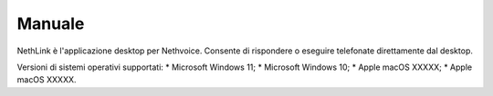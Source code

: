 .. _app-section:

=======
Manuale
=======

NethLink è l'applicazione desktop per Nethvoice.
Consente di rispondere o eseguire telefonate direttamente dal desktop.

Versioni di sistemi operativi supportati:
* Microsoft Windows 11;
* Microsoft Windows 10;
* Apple macOS XXXXX;
* Apple macOS XXXXX.